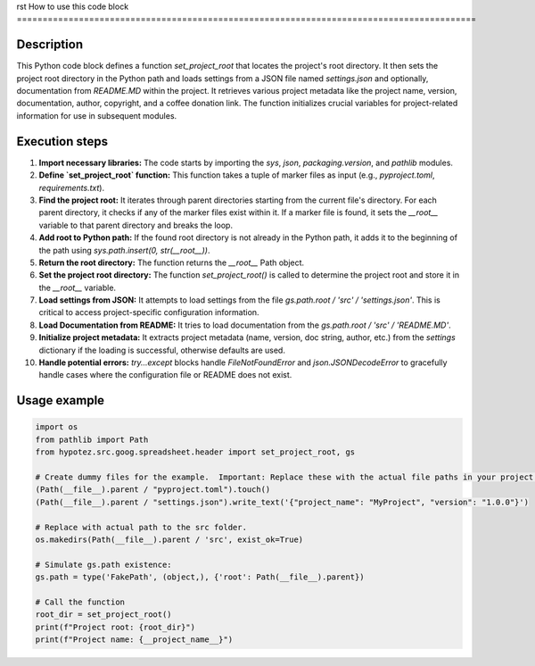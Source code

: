 rst
How to use this code block
=========================================================================================

Description
-------------------------
This Python code block defines a function `set_project_root` that locates the project's root directory. It then sets the project root directory in the Python path and loads settings from a JSON file named `settings.json` and optionally, documentation from `README.MD` within the project.  It retrieves various project metadata like the project name, version, documentation, author, copyright, and a coffee donation link.  The function initializes crucial variables for project-related information for use in subsequent modules.

Execution steps
-------------------------
1. **Import necessary libraries:** The code starts by importing the `sys`, `json`, `packaging.version`, and `pathlib` modules.
2. **Define `set_project_root` function:** This function takes a tuple of marker files as input (e.g., `pyproject.toml`, `requirements.txt`).
3. **Find the project root:** It iterates through parent directories starting from the current file's directory. For each parent directory, it checks if any of the marker files exist within it. If a marker file is found, it sets the `__root__` variable to that parent directory and breaks the loop.
4. **Add root to Python path:** If the found root directory is not already in the Python path, it adds it to the beginning of the path using `sys.path.insert(0, str(__root__))`.
5. **Return the root directory:**  The function returns the `__root__` Path object.
6. **Set the project root directory:** The function `set_project_root()` is called to determine the project root and store it in the `__root__` variable.
7. **Load settings from JSON:** It attempts to load settings from the file `gs.path.root / 'src' / 'settings.json'`.  This is critical to access project-specific configuration information.
8. **Load Documentation from README:** It tries to load documentation from the `gs.path.root / 'src' / 'README.MD'`.
9. **Initialize project metadata:** It extracts project metadata (name, version, doc string, author, etc.) from the `settings` dictionary if the loading is successful, otherwise defaults are used.
10. **Handle potential errors:**  `try...except` blocks handle `FileNotFoundError` and `json.JSONDecodeError` to gracefully handle cases where the configuration file or README does not exist.


Usage example
-------------------------
.. code-block:: python

    import os
    from pathlib import Path
    from hypotez.src.goog.spreadsheet.header import set_project_root, gs

    # Create dummy files for the example.  Important: Replace these with the actual file paths in your project.
    (Path(__file__).parent / "pyproject.toml").touch()
    (Path(__file__).parent / "settings.json").write_text('{"project_name": "MyProject", "version": "1.0.0"}')

    # Replace with actual path to the src folder.
    os.makedirs(Path(__file__).parent / 'src', exist_ok=True)
    
    # Simulate gs.path existence:
    gs.path = type('FakePath', (object,), {'root': Path(__file__).parent})
    
    # Call the function
    root_dir = set_project_root()
    print(f"Project root: {root_dir}")
    print(f"Project name: {__project_name__}")